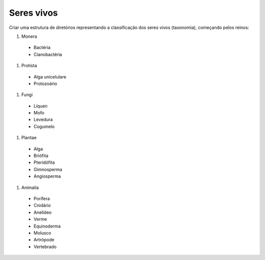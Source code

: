 Seres vivos
============

Criar uma estrutura de diretórios representando a classificação dos seres vivos (taxonomia), começando pelos reinos:

#. Monera

  * Bactéria
  * Cianobactéria
  
#. Protista

  * Alga unicelulare
  * Protozoário

#. Fungi

  * Líquen
  * Mofo
  * Levedura
  * Cogumelo

#. Plantae

  * Alga
  * Briófita
  * Pteridófita
  * Gimnosperma
  * Angiosperma
  

#. Animalia

  * Porífera
  * Cnidário
  * Anelídeo
  * Verme
  * Equinoderma
  * Molusco
  * Artrópode
  * Vertebrado
  
    
